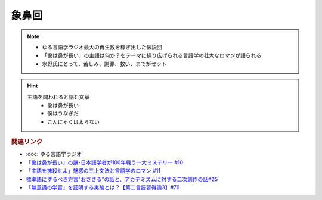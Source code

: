 象鼻回
==========================================================
.. note:: 
  * ゆる言語学ラジオ最大の再生数を稼ぎ出した伝説回
  * 「象は鼻が長い」の主語は何か？をテーマに繰り広げられる言語学の壮大なロマンが語られる
  * 水野氏にとって、苦しみ、謝罪、救い、までがセット

.. hint:: 
  主語を問われると悩む文章
    * 象は鼻が長い
    * 僕はうなぎだ
    * こんにゃくは太らない


.. rubric:: 関連リンク
* :doc:`ゆる言語学ラジオ` 
* `「象は鼻が長い」の謎-日本語学者が100年戦う一大ミステリー #10`_
* `「主語を抹殺せよ」魅惑の三上文法と言語学のロマン #11`_
* `標準語にするべき方言"おささる"の話と、アカデミズムに対する二次創作の話#25`_
* `「無意識の学習」を証明する実験とは？【第二言語習得論3】#76`_

.. _「象は鼻が長い」の謎-日本語学者が100年戦う一大ミステリー #10: https://www.youtube.com/watch?v=yzTqAU_kiKM
.. _標準語にするべき方言"おささる"の話と、アカデミズムに対する二次創作の話#25: https://www.youtube.com/watch?v=9QWgnPhAh0s
.. _「主語を抹殺せよ」魅惑の三上文法と言語学のロマン #11: https://www.youtube.com/watch?v=EZKS5lBSOsw
.. _「無意識の学習」を証明する実験とは？【第二言語習得論3】#76: https://www.youtube.com/watch?v=4oKTEuDgO3s
